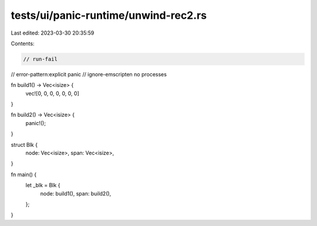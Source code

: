 tests/ui/panic-runtime/unwind-rec2.rs
=====================================

Last edited: 2023-03-30 20:35:59

Contents:

.. code-block:: rs

    // run-fail
// error-pattern:explicit panic
// ignore-emscripten no processes

fn build1() -> Vec<isize> {
    vec![0, 0, 0, 0, 0, 0, 0]
}

fn build2() -> Vec<isize> {
    panic!();
}

struct Blk {
    node: Vec<isize>,
    span: Vec<isize>,
}

fn main() {
    let _blk = Blk {
        node: build1(),
        span: build2(),
    };
}


